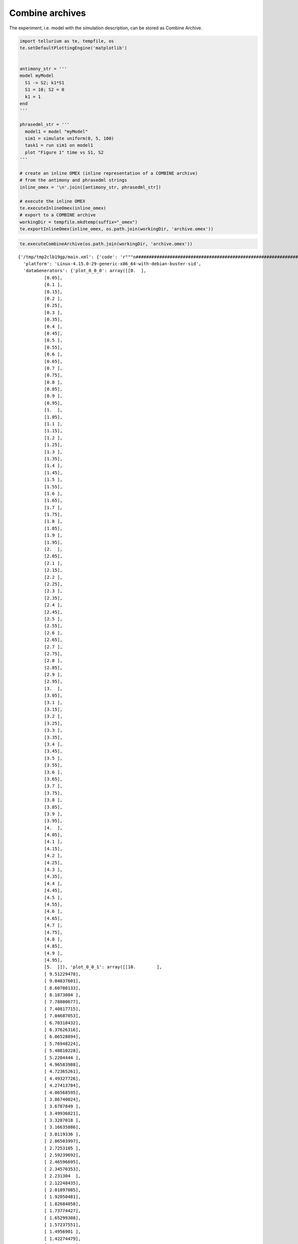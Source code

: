 

Combine archives
~~~~~~~~~~~~~~~~

The experiment, i.e. model with the simulation description, can be
stored as Combine Archive.

.. code:: ipython2

    import tellurium as te, tempfile, os
    te.setDefaultPlottingEngine('matplotlib')
    
    
    antimony_str = '''
    model myModel
      S1 -> S2; k1*S1
      S1 = 10; S2 = 0
      k1 = 1
    end
    '''
    
    phrasedml_str = '''
      model1 = model "myModel"
      sim1 = simulate uniform(0, 5, 100)
      task1 = run sim1 on model1
      plot "Figure 1" time vs S1, S2
    '''
    
    # create an inline OMEX (inline representation of a COMBINE archive)
    # from the antimony and phrasedml strings
    inline_omex = '\n'.join([antimony_str, phrasedml_str])
    
    # execute the inline OMEX
    te.executeInlineOmex(inline_omex)
    # export to a COMBINE archive
    workingDir = tempfile.mkdtemp(suffix="_omex")
    te.exportInlineOmex(inline_omex, os.path.join(workingDir, 'archive.omex'))



.. image:: _notebooks/core/combineExample_files/combineExample_2_0.png


.. code:: ipython2

    te.executeCombineArchive(os.path.join(workingDir, 'archive.omex'))



.. image:: _notebooks/core/combineExample_files/combineExample_3_0.png




.. parsed-literal::

    {'/tmp/tmp2clb19gp/main.xml': {'code': 'r"""\n####################################################################################################\n                            tellurium 2.1.0\n-+++++++++++++++++-         Python Environment for Modeling and Simulating Biological Systems\n .+++++++++++++++.\n  .+++++++++++++.           Homepage:      http://tellurium.analogmachine.org/\n-//++++++++++++/.   -:/-`   Documentation: https://tellurium.readthedocs.io/en/latest/index.html\n.----:+++++++/.++  .++++/   Forum:         https://groups.google.com/forum/#!forum/tellurium-discuss\n      :+++++:  .+:` .--++   Bug reports:   https://github.com/sys-bio/tellurium/issues\n       -+++-    ./+:-://.   Repository:    https://github.com/sys-bio/tellurium\n        .+.       `...`\n\nSED-ML simulation experiments: http://www.sed-ml.org/\n    sedmlDoc: L1V2  \n    inputType:      \'SEDML_FILE\'\n    workingDir:     \'/tmp/tmp2clb19gp\'\n    saveOutputs:    \'False\'\n    outputDir:      \'None\'\n    plottingEngine: \'<MatplotlibEngine>\'\n\nLinux-4.15.0-29-generic-x86_64-with-debian-buster-sid\npython 3.6.5 |Anaconda, Inc.| (default, Apr 29 2018, 16:14:56) \n[GCC 7.2.0]\n####################################################################################################\n"""\nimport tellurium as te\nfrom roadrunner import Config\nfrom tellurium.sedml.mathml import *\nfrom tellurium.sedml.tesedml import process_trace, terminate_trace, fix_endpoints\n\nimport numpy as np\nimport matplotlib.pyplot as plt\nimport mpl_toolkits.mplot3d\ntry:\n    import tesedml as libsedml\nexcept ImportError:\n    import libsedml\nimport pandas\nimport os.path\nConfig.LOADSBMLOPTIONS_RECOMPILE = True\n\nworkingDir = r\'/tmp/tmp2clb19gp\'\n\n# --------------------------------------------------------\n# Models\n# --------------------------------------------------------\n# Model <model1>\nmodel1 = te.loadSBMLModel(os.path.join(workingDir, \'myModel.xml\'))\n\n\n\n\n# --------------------------------------------------------\n# Tasks\n# --------------------------------------------------------\n# Task <task1>\n# Task: <task1>\ntask1 = [None]\nmodel1.setIntegrator(\'cvode\')\nif model1.conservedMoietyAnalysis == True: model1.conservedMoietyAnalysis = False\nmodel1.timeCourseSelections = [\'[S2]\', \'[S1]\', \'time\']\nmodel1.reset()\ntask1[0] = model1.simulate(start=0.0, end=5.0, steps=100)\n\n# --------------------------------------------------------\n# DataGenerators\n# --------------------------------------------------------\n# DataGenerator <plot_0_0_0>\n__var__time = np.concatenate([sim[\'time\'] for sim in task1])\nif len(__var__time.shape) == 1:\n     __var__time.shape += (1,)\nplot_0_0_0 = __var__time\n# DataGenerator <plot_0_0_1>\n__var__S1 = np.concatenate([sim[\'[S1]\'] for sim in task1])\nif len(__var__S1.shape) == 1:\n     __var__S1.shape += (1,)\nplot_0_0_1 = __var__S1\n# DataGenerator <plot_0_1_1>\n__var__S2 = np.concatenate([sim[\'[S2]\'] for sim in task1])\nif len(__var__S2.shape) == 1:\n     __var__S2.shape += (1,)\nplot_0_1_1 = __var__S2\n\n# --------------------------------------------------------\n# Outputs\n# --------------------------------------------------------\n# Output <plot_0>\n_stacked = False\nif _stacked:\n    tefig = te.getPlottingEngine().newStackedFigure(title=\'Figure 1\', xtitle=\'time\')\nelse:\n    tefig = te.nextFigure(title=\'Figure 1\', xtitle=\'time\')\n\nfor k in range(plot_0_0_0.shape[1]):\n    extra_args = {}\n    if k == 0:\n        extra_args[\'name\'] = \'S1\'\n    tefig.addXYDataset(plot_0_0_0[:,k], plot_0_0_1[:,k], color=\'C0\', tag=\'tag0\', logx=False, logy=False, **extra_args)\nfor k in range(plot_0_0_0.shape[1]):\n    extra_args = {}\n    if k == 0:\n        extra_args[\'name\'] = \'S2\'\n    tefig.addXYDataset(plot_0_0_0[:,k], plot_0_1_1[:,k], color=\'C1\', tag=\'tag1\', logx=False, logy=False, **extra_args)\nif te.tiledFigure():\n\n    if te.tiledFigure().renderIfExhausted():\n\n        te.clearTiledFigure()\n\nelse:\n\n    fig = tefig.render()\n\n####################################################################################################',
      'platform': 'Linux-4.15.0-29-generic-x86_64-with-debian-buster-sid',
      'dataGenerators': {'plot_0_0_0': array([[0.  ],
              [0.05],
              [0.1 ],
              [0.15],
              [0.2 ],
              [0.25],
              [0.3 ],
              [0.35],
              [0.4 ],
              [0.45],
              [0.5 ],
              [0.55],
              [0.6 ],
              [0.65],
              [0.7 ],
              [0.75],
              [0.8 ],
              [0.85],
              [0.9 ],
              [0.95],
              [1.  ],
              [1.05],
              [1.1 ],
              [1.15],
              [1.2 ],
              [1.25],
              [1.3 ],
              [1.35],
              [1.4 ],
              [1.45],
              [1.5 ],
              [1.55],
              [1.6 ],
              [1.65],
              [1.7 ],
              [1.75],
              [1.8 ],
              [1.85],
              [1.9 ],
              [1.95],
              [2.  ],
              [2.05],
              [2.1 ],
              [2.15],
              [2.2 ],
              [2.25],
              [2.3 ],
              [2.35],
              [2.4 ],
              [2.45],
              [2.5 ],
              [2.55],
              [2.6 ],
              [2.65],
              [2.7 ],
              [2.75],
              [2.8 ],
              [2.85],
              [2.9 ],
              [2.95],
              [3.  ],
              [3.05],
              [3.1 ],
              [3.15],
              [3.2 ],
              [3.25],
              [3.3 ],
              [3.35],
              [3.4 ],
              [3.45],
              [3.5 ],
              [3.55],
              [3.6 ],
              [3.65],
              [3.7 ],
              [3.75],
              [3.8 ],
              [3.85],
              [3.9 ],
              [3.95],
              [4.  ],
              [4.05],
              [4.1 ],
              [4.15],
              [4.2 ],
              [4.25],
              [4.3 ],
              [4.35],
              [4.4 ],
              [4.45],
              [4.5 ],
              [4.55],
              [4.6 ],
              [4.65],
              [4.7 ],
              [4.75],
              [4.8 ],
              [4.85],
              [4.9 ],
              [4.95],
              [5.  ]]), 'plot_0_0_1': array([[10.        ],
              [ 9.51229478],
              [ 9.04837601],
              [ 8.60708133],
              [ 8.1873084 ],
              [ 7.78800677],
              [ 7.40817715],
              [ 7.04687053],
              [ 6.70318432],
              [ 6.37626316],
              [ 6.06528894],
              [ 5.76948224],
              [ 5.48810228],
              [ 5.2204444 ],
              [ 4.96583988],
              [ 4.72365261],
              [ 4.49327726],
              [ 4.27413784],
              [ 4.06568595],
              [ 3.86740024],
              [ 3.6787849 ],
              [ 3.49936821],
              [ 3.3287018 ],
              [ 3.16635886],
              [ 3.0119336 ],
              [ 2.86503997],
              [ 2.7253105 ],
              [ 2.59239692],
              [ 2.46596695],
              [ 2.34570353],
              [ 2.231304  ],
              [ 2.12248435],
              [ 2.01897085],
              [ 1.92050481],
              [ 1.82684058],
              [ 1.73774427],
              [ 1.65299308],
              [ 1.57237551],
              [ 1.4956901 ],
              [ 1.42274479],
              [ 1.35335743],
              [ 1.28735442],
              [ 1.22457002],
              [ 1.16484805],
              [ 1.10803845],
              [ 1.05399922],
              [ 1.00259553],
              [ 0.95369856],
              [ 0.90718638],
              [ 0.86294256],
              [ 0.82085652],
              [ 0.78082318],
              [ 0.74274217],
              [ 0.70651858],
              [ 0.67206162],
              [ 0.63928502],
              [ 0.60810708],
              [ 0.57844956],
              [ 0.55023846],
              [ 0.52340323],
              [ 0.49787667],
              [ 0.47359512],
              [ 0.45049774],
              [ 0.42852684],
              [ 0.40762751],
              [ 0.38774739],
              [ 0.36883691],
              [ 0.35084867],
              [ 0.3337377 ],
              [ 0.31746128],
              [ 0.30197859],
              [ 0.28725105],
              [ 0.27324176],
              [ 0.25991567],
              [ 0.24723954],
              [ 0.23518159],
              [ 0.22371174],
              [ 0.21280128],
              [ 0.2024229 ],
              [ 0.19255071],
              [ 0.18315996],
              [ 0.17422721],
              [ 0.16573013],
              [ 0.15764742],
              [ 0.14995893],
              [ 0.1426454 ],
              [ 0.13568854],
              [ 0.12907099],
              [ 0.12277616],
              [ 0.11678835],
              [ 0.11109256],
              [ 0.10567454],
              [ 0.10052078],
              [ 0.09561835],
              [ 0.09095503],
              [ 0.08651914],
              [ 0.08229957],
              [ 0.07828581],
              [ 0.07446779],
              [ 0.07083598],
              [ 0.0673813 ]]), 'plot_0_1_1': array([[0.        ],
              [0.48770522],
              [0.95162399],
              [1.39291867],
              [1.8126916 ],
              [2.21199323],
              [2.59182285],
              [2.95312947],
              [3.29681568],
              [3.62373684],
              [3.93471106],
              [4.23051776],
              [4.51189772],
              [4.7795556 ],
              [5.03416012],
              [5.27634739],
              [5.50672274],
              [5.72586216],
              [5.93431405],
              [6.13259976],
              [6.3212151 ],
              [6.50063179],
              [6.6712982 ],
              [6.83364114],
              [6.9880664 ],
              [7.13496003],
              [7.2746895 ],
              [7.40760308],
              [7.53403305],
              [7.65429647],
              [7.768696  ],
              [7.87751565],
              [7.98102915],
              [8.07949519],
              [8.17315942],
              [8.26225573],
              [8.34700692],
              [8.42762449],
              [8.5043099 ],
              [8.57725521],
              [8.64664257],
              [8.71264558],
              [8.77542998],
              [8.83515195],
              [8.89196155],
              [8.94600078],
              [8.99740447],
              [9.04630144],
              [9.09281362],
              [9.13705744],
              [9.17914348],
              [9.21917682],
              [9.25725783],
              [9.29348142],
              [9.32793838],
              [9.36071498],
              [9.39189292],
              [9.42155044],
              [9.44976154],
              [9.47659677],
              [9.50212333],
              [9.52640488],
              [9.54950226],
              [9.57147316],
              [9.59237249],
              [9.61225261],
              [9.63116309],
              [9.64915133],
              [9.6662623 ],
              [9.68253872],
              [9.69802141],
              [9.71274895],
              [9.72675824],
              [9.74008433],
              [9.75276046],
              [9.76481841],
              [9.77628826],
              [9.78719872],
              [9.7975771 ],
              [9.80744929],
              [9.81684004],
              [9.82577279],
              [9.83426987],
              [9.84235258],
              [9.85004107],
              [9.8573546 ],
              [9.86431146],
              [9.87092901],
              [9.87722384],
              [9.88321165],
              [9.88890744],
              [9.89432546],
              [9.89947922],
              [9.90438165],
              [9.90904497],
              [9.91348086],
              [9.91770043],
              [9.92171419],
              [9.92553221],
              [9.92916402],
              [9.9326187 ]])}}}


